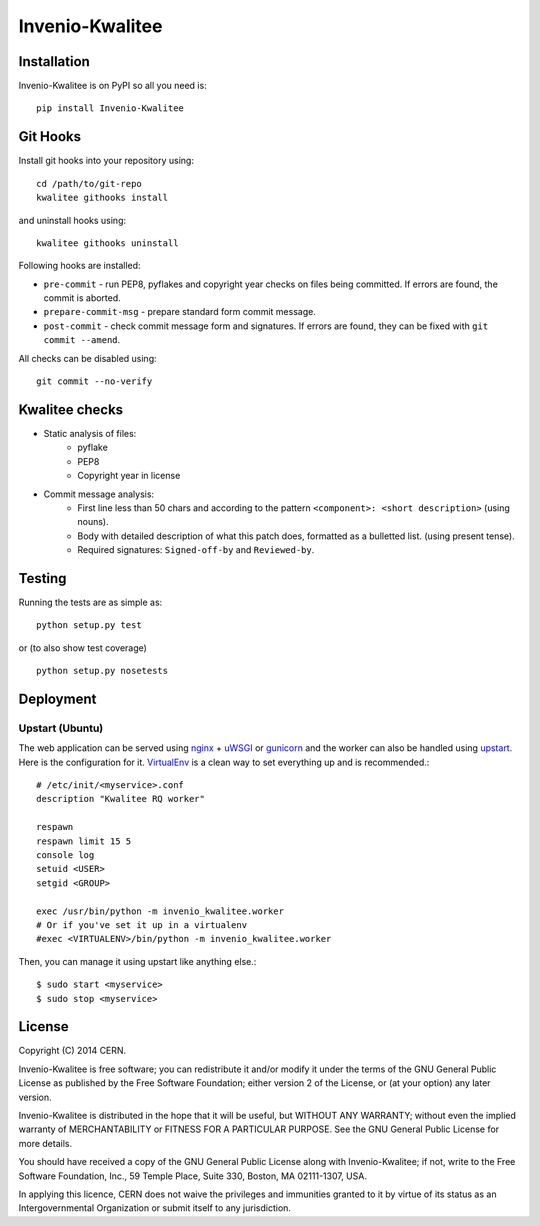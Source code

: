 ================
Invenio-Kwalitee
================

.. image:: https://travis-ci.org/jirikuncar/invenio-kwalitee.png?branch=master
    :target: https://travis-ci.org/jirikuncar/invenio-kwalitee
.. image:: https://coveralls.io/repos/jirikuncar/invenio-kwalitee/badge.png?branch=master
    :target: https://coveralls.io/r/jirikuncar/invenio-kwalitee

Installation
============
Invenio-Kwalitee is on PyPI so all you need is: ::

    pip install Invenio-Kwalitee

Git Hooks
=========
Install git hooks into your repository using::

    cd /path/to/git-repo
    kwalitee githooks install

and uninstall hooks using::

    kwalitee githooks uninstall

Following hooks are installed:

* ``pre-commit`` - run PEP8, pyflakes and copyright year checks on files
  being committed. If errors are found, the commit is aborted.
* ``prepare-commit-msg`` - prepare standard form commit message.
* ``post-commit`` - check commit message form and signatures. If errors are
  found, they can be fixed with ``git commit --amend``.

All checks can be disabled using::

    git commit --no-verify


Kwalitee checks
===============

* Static analysis of files:
   * pyflake
   * PEP8
   * Copyright year in license

* Commit message analysis:
   * First line less than 50 chars and according to the
     pattern ``<component>: <short description>`` (using nouns).
   * Body with detailed description of what this patch does, formatted as a
     bulletted list. (using present tense).
   * Required signatures: ``Signed-off-by`` and ``Reviewed-by``.

Testing
=======
Running the tests are as simple as: ::

    python setup.py test

or (to also show test coverage) ::

    python setup.py nosetests

Deployment
==========

Upstart (Ubuntu)
----------------

The web application can be served using nginx_ + uWSGI_ or gunicorn_ and the
worker can also be handled using upstart_. Here is the configuration for it.
VirtualEnv_ is a clean way to set everything up and is recommended.::

    # /etc/init/<myservice>.conf
    description "Kwalitee RQ worker"

    respawn
    respawn limit 15 5
    console log
    setuid <USER>
    setgid <GROUP>

    exec /usr/bin/python -m invenio_kwalitee.worker
    # Or if you've set it up in a virtualenv
    #exec <VIRTUALENV>/bin/python -m invenio_kwalitee.worker

Then, you can manage it using upstart like anything else.::

    $ sudo start <myservice>
    $ sudo stop <myservice>

.. _nginx: http://gunicorn-docs.readthedocs.org/en/latest/deploy.html
.. _uWSGI: http://uwsgi-docs.readthedocs.org/en/latest/Upstart.html
.. _gunicorn: http://gunicorn-docs.readthedocs.org/en/latest/deploy.html#upstart
.. _upstart: http://upstart.ubuntu.com/
.. _VirtualEnv: http://virtualenv.readthedocs.org/en/latest/virtualenv.html

License
=======
Copyright (C) 2014 CERN.

Invenio-Kwalitee is free software; you can redistribute it and/or modify it under the terms of the GNU General Public License as published by the Free Software Foundation; either version 2 of the License, or (at your option) any later version.

Invenio-Kwalitee is distributed in the hope that it will be useful, but WITHOUT ANY WARRANTY; without even the implied warranty of MERCHANTABILITY or FITNESS FOR A PARTICULAR PURPOSE.  See the GNU General Public License for more details.

You should have received a copy of the GNU General Public License along with Invenio-Kwalitee; if not, write to the Free Software Foundation, Inc., 59 Temple Place, Suite 330, Boston, MA 02111-1307, USA.

In applying this licence, CERN does not waive the privileges and immunities granted to it by virtue of its status as an Intergovernmental Organization or submit itself to any jurisdiction.


